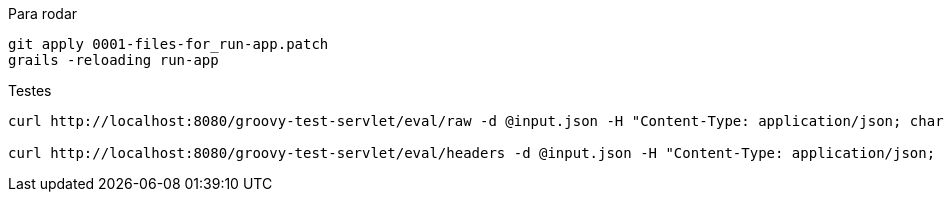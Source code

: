 .Para rodar
```bash
git apply 0001-files-for_run-app.patch
grails -reloading run-app
```

.Testes
```bash
curl http://localhost:8080/groovy-test-servlet/eval/raw -d @input.json -H "Content-Type: application/json; charset=UTF-8"

curl http://localhost:8080/groovy-test-servlet/eval/headers -d @input.json -H "Content-Type: application/json; charset=UTF-8"
```
